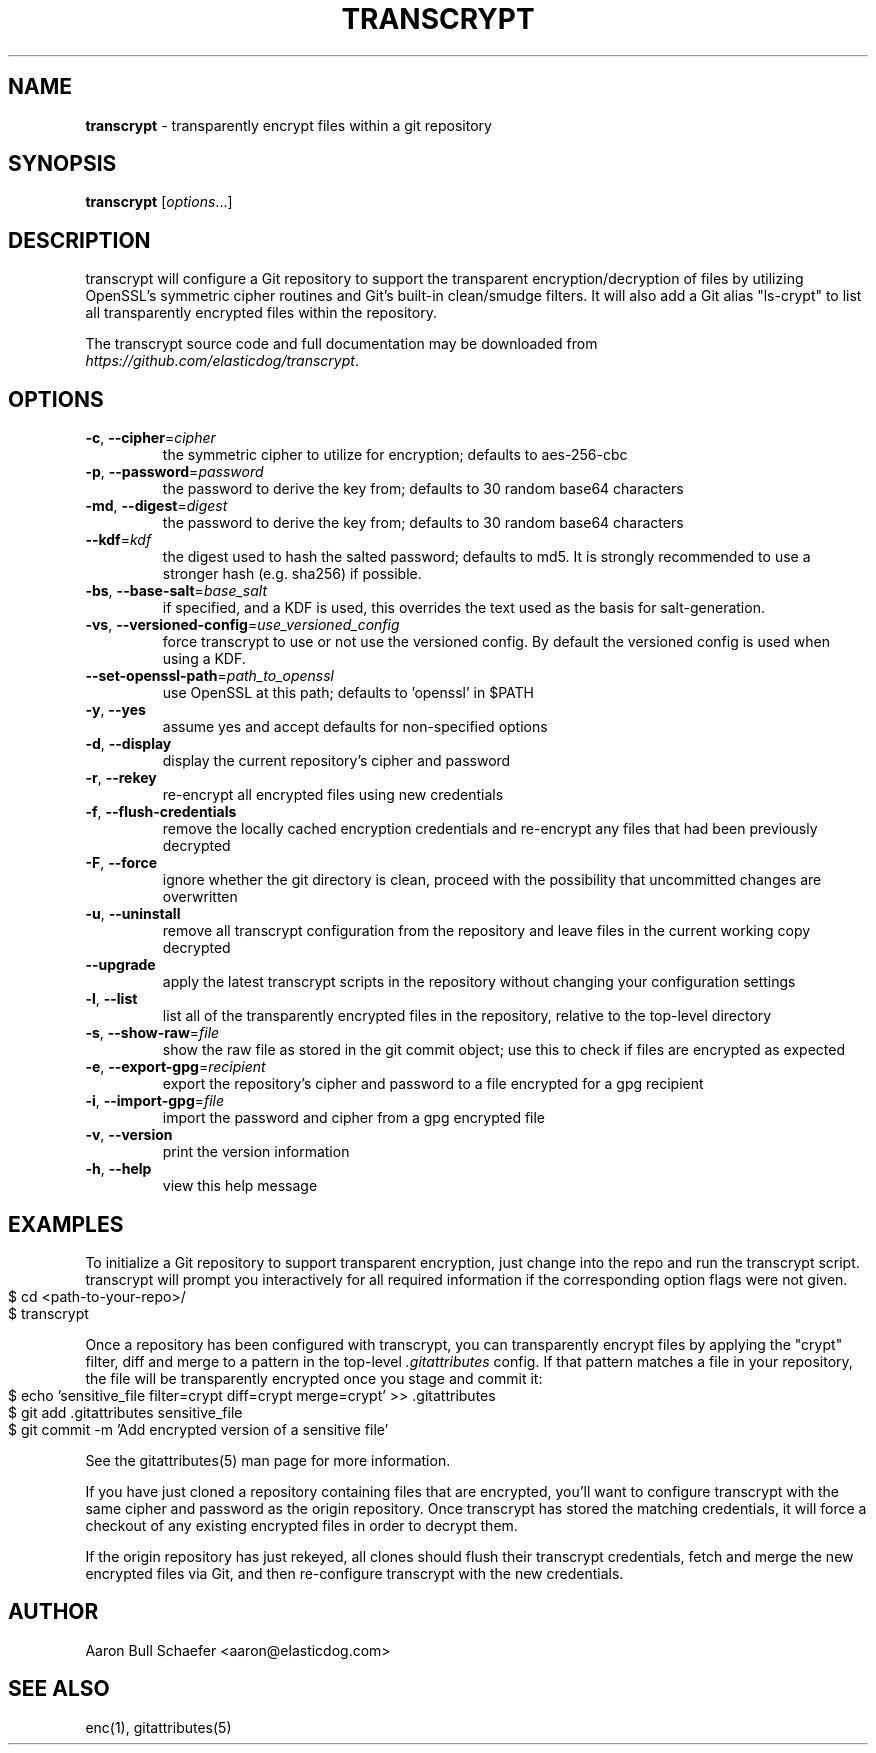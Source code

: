 .\" generated with Ronn-NG/v0.9.1
.\" http://github.com/apjanke/ronn-ng/tree/0.9.1
.TH "TRANSCRYPT" "1" "July 2022" ""
.SH "NAME"
\fBtranscrypt\fR \- transparently encrypt files within a git repository
.SH "SYNOPSIS"
\fBtranscrypt\fR [\fIoptions\fR\|\.\|\.\|\.]
.SH "DESCRIPTION"
transcrypt will configure a Git repository to support the transparent encryption/decryption of files by utilizing OpenSSL's symmetric cipher routines and Git's built\-in clean/smudge filters\. It will also add a Git alias "ls\-crypt" to list all transparently encrypted files within the repository\.
.P
The transcrypt source code and full documentation may be downloaded from \fIhttps://github\.com/elasticdog/transcrypt\fR\.
.SH "OPTIONS"
.TP
\fB\-c\fR, \fB\-\-cipher\fR=\fIcipher\fR
the symmetric cipher to utilize for encryption; defaults to aes\-256\-cbc
.TP
\fB\-p\fR, \fB\-\-password\fR=\fIpassword\fR
the password to derive the key from; defaults to 30 random base64 characters
.TP
\fB\-md\fR, \fB\-\-digest\fR=\fIdigest\fR
the password to derive the key from; defaults to 30 random base64 characters
.TP
\fB\-\-kdf\fR=\fIkdf\fR
the digest used to hash the salted password; defaults to md5\. It is strongly recommended to use a stronger hash (e\.g\. sha256) if possible\.
.TP
\fB\-bs\fR, \fB\-\-base\-salt\fR=\fIbase_salt\fR
if specified, and a KDF is used, this overrides the text used as the basis for salt\-generation\.
.TP
\fB\-vs\fR, \fB\-\-versioned\-config\fR=\fIuse_versioned_config\fR
force transcrypt to use or not use the versioned config\. By default the versioned config is used when using a KDF\.
.TP
\fB\-\-set\-openssl\-path\fR=\fIpath_to_openssl\fR
use OpenSSL at this path; defaults to 'openssl' in $PATH
.TP
\fB\-y\fR, \fB\-\-yes\fR
assume yes and accept defaults for non\-specified options
.TP
\fB\-d\fR, \fB\-\-display\fR
display the current repository's cipher and password
.TP
\fB\-r\fR, \fB\-\-rekey\fR
re\-encrypt all encrypted files using new credentials
.TP
\fB\-f\fR, \fB\-\-flush\-credentials\fR
remove the locally cached encryption credentials and re\-encrypt any files that had been previously decrypted
.TP
\fB\-F\fR, \fB\-\-force\fR
ignore whether the git directory is clean, proceed with the possibility that uncommitted changes are overwritten
.TP
\fB\-u\fR, \fB\-\-uninstall\fR
remove all transcrypt configuration from the repository and leave files in the current working copy decrypted
.TP
\fB\-\-upgrade\fR
apply the latest transcrypt scripts in the repository without changing your configuration settings
.TP
\fB\-l\fR, \fB\-\-list\fR
list all of the transparently encrypted files in the repository, relative to the top\-level directory
.TP
\fB\-s\fR, \fB\-\-show\-raw\fR=\fIfile\fR
show the raw file as stored in the git commit object; use this to check if files are encrypted as expected
.TP
\fB\-e\fR, \fB\-\-export\-gpg\fR=\fIrecipient\fR
export the repository's cipher and password to a file encrypted for a gpg recipient
.TP
\fB\-i\fR, \fB\-\-import\-gpg\fR=\fIfile\fR
import the password and cipher from a gpg encrypted file
.TP
\fB\-v\fR, \fB\-\-version\fR
print the version information
.TP
\fB\-h\fR, \fB\-\-help\fR
view this help message
.SH "EXAMPLES"
To initialize a Git repository to support transparent encryption, just change into the repo and run the transcrypt script\. transcrypt will prompt you interactively for all required information if the corresponding option flags were not given\.
.IP "" 4
.nf
$ cd <path\-to\-your\-repo>/
$ transcrypt
.fi
.IP "" 0
.P
Once a repository has been configured with transcrypt, you can transparently encrypt files by applying the "crypt" filter, diff and merge to a pattern in the top\-level \fI\.gitattributes\fR config\. If that pattern matches a file in your repository, the file will be transparently encrypted once you stage and commit it:
.IP "" 4
.nf
$ echo 'sensitive_file  filter=crypt diff=crypt merge=crypt' >> \.gitattributes
$ git add \.gitattributes sensitive_file
$ git commit \-m 'Add encrypted version of a sensitive file'
.fi
.IP "" 0
.P
See the gitattributes(5) man page for more information\.
.P
If you have just cloned a repository containing files that are encrypted, you'll want to configure transcrypt with the same cipher and password as the origin repository\. Once transcrypt has stored the matching credentials, it will force a checkout of any existing encrypted files in order to decrypt them\.
.P
If the origin repository has just rekeyed, all clones should flush their transcrypt credentials, fetch and merge the new encrypted files via Git, and then re\-configure transcrypt with the new credentials\.
.SH "AUTHOR"
Aaron Bull Schaefer <aaron@elasticdog\.com>
.SH "SEE ALSO"
enc(1), gitattributes(5)
